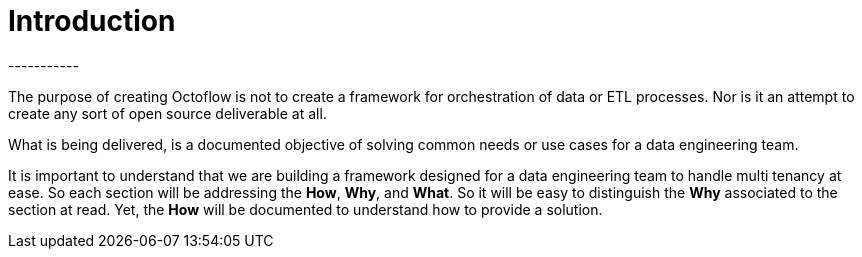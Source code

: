 = Introduction
-----------

The purpose of creating Octoflow is not to create a framework for orchestration of data or ETL processes. Nor is it an attempt to create any sort of open source deliverable at all.

What is being delivered, is a documented objective of solving common needs or use cases for a data engineering team.

It is important to understand that we are building a framework designed for a data engineering team to handle multi tenancy at ease. So each section will be addressing the *How*, *Why*, and *What*. So it will be easy to distinguish the *Why* associated to the section at read. Yet, the *How* will be documented to understand how to provide a solution.

